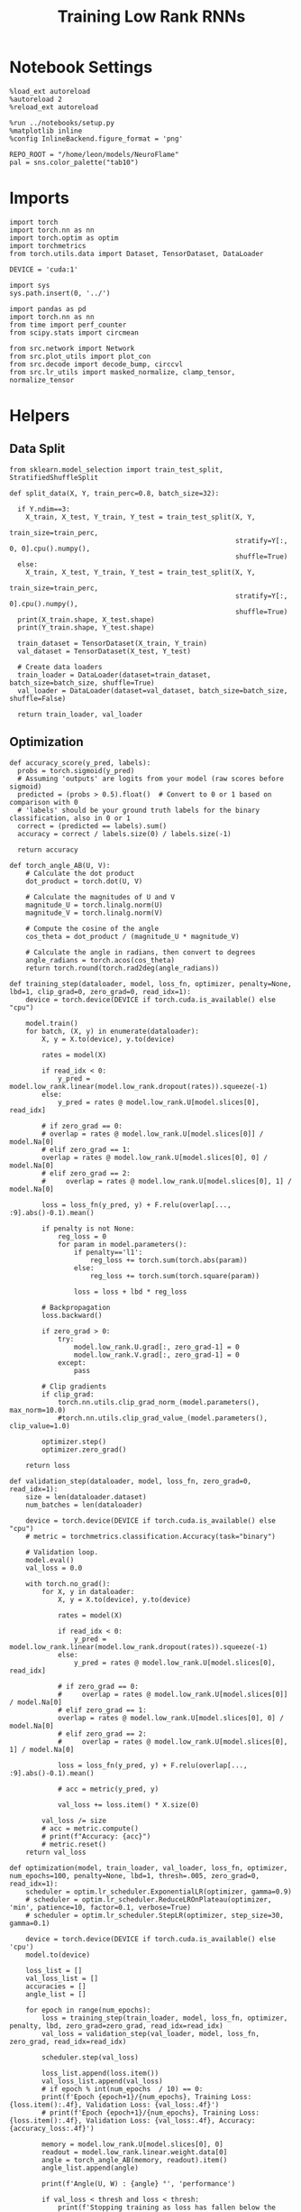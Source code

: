 #+STARTUP: fold
#+TITLE: Training Low Rank RNNs
#+PROPERTY: header-args:ipython :var B0="1.0" :results both :exports both :async yes :session dual :kernel torch :tangle ./train.py

* Notebook Settings

#+begin_src ipython
  %load_ext autoreload
  %autoreload 2
  %reload_ext autoreload

  %run ../notebooks/setup.py
  %matplotlib inline
  %config InlineBackend.figure_format = 'png'

  REPO_ROOT = "/home/leon/models/NeuroFlame"
  pal = sns.color_palette("tab10")
#+end_src

#+RESULTS:
: The autoreload extension is already loaded. To reload it, use:
:   %reload_ext autoreload
: Python exe
: /home/leon/mambaforge/envs/torch/bin/python

* Imports

#+begin_src ipython
  import torch
  import torch.nn as nn
  import torch.optim as optim
  import torchmetrics
  from torch.utils.data import Dataset, TensorDataset, DataLoader

  DEVICE = 'cuda:1'
#+end_src

#+RESULTS:

#+begin_src ipython
  import sys
  sys.path.insert(0, '../')

  import pandas as pd
  import torch.nn as nn
  from time import perf_counter
  from scipy.stats import circmean

  from src.network import Network
  from src.plot_utils import plot_con
  from src.decode import decode_bump, circcvl
  from src.lr_utils import masked_normalize, clamp_tensor, normalize_tensor
#+end_src

#+RESULTS:

* Helpers
** Data Split

#+begin_src ipython
  from sklearn.model_selection import train_test_split, StratifiedShuffleSplit

  def split_data(X, Y, train_perc=0.8, batch_size=32):

    if Y.ndim==3:
      X_train, X_test, Y_train, Y_test = train_test_split(X, Y,
                                                          train_size=train_perc,
                                                          stratify=Y[:, 0, 0].cpu().numpy(),
                                                          shuffle=True)
    else:
      X_train, X_test, Y_train, Y_test = train_test_split(X, Y,
                                                          train_size=train_perc,
                                                          stratify=Y[:, 0].cpu().numpy(),
                                                          shuffle=True)
    print(X_train.shape, X_test.shape)
    print(Y_train.shape, Y_test.shape)

    train_dataset = TensorDataset(X_train, Y_train)
    val_dataset = TensorDataset(X_test, Y_test)

    # Create data loaders
    train_loader = DataLoader(dataset=train_dataset, batch_size=batch_size, shuffle=True)
    val_loader = DataLoader(dataset=val_dataset, batch_size=batch_size, shuffle=False)

    return train_loader, val_loader
#+end_src

#+RESULTS:

** Optimization

#+begin_src ipython
  def accuracy_score(y_pred, labels):
    probs = torch.sigmoid(y_pred)
    # Assuming 'outputs' are logits from your model (raw scores before sigmoid)
    predicted = (probs > 0.5).float()  # Convert to 0 or 1 based on comparison with 0
    # 'labels' should be your ground truth labels for the binary classification, also in 0 or 1
    correct = (predicted == labels).sum()
    accuracy = correct / labels.size(0) / labels.size(-1)

    return accuracy
#+end_src

#+RESULTS:

#+begin_src ipython
  def torch_angle_AB(U, V):
      # Calculate the dot product
      dot_product = torch.dot(U, V)

      # Calculate the magnitudes of U and V
      magnitude_U = torch.linalg.norm(U)
      magnitude_V = torch.linalg.norm(V)

      # Compute the cosine of the angle
      cos_theta = dot_product / (magnitude_U * magnitude_V)

      # Calculate the angle in radians, then convert to degrees
      angle_radians = torch.acos(cos_theta)
      return torch.round(torch.rad2deg(angle_radians))
#+end_src

#+RESULTS:

#+begin_src ipython
  def training_step(dataloader, model, loss_fn, optimizer, penalty=None, lbd=1, clip_grad=0, zero_grad=0, read_idx=1):
      device = torch.device(DEVICE if torch.cuda.is_available() else "cpu")

      model.train()
      for batch, (X, y) in enumerate(dataloader):
          X, y = X.to(device), y.to(device)

          rates = model(X)

          if read_idx < 0:
              y_pred = model.low_rank.linear(model.low_rank.dropout(rates)).squeeze(-1)
          else:
              y_pred = rates @ model.low_rank.U[model.slices[0], read_idx]

          # if zero_grad == 0:
          # overlap = rates @ model.low_rank.U[model.slices[0]] / model.Na[0]
          # elif zero_grad == 1:
          overlap = rates @ model.low_rank.U[model.slices[0], 0] / model.Na[0]
          # elif zero_grad == 2:
          #     overlap = rates @ model.low_rank.U[model.slices[0], 1] / model.Na[0]

          loss = loss_fn(y_pred, y) + F.relu(overlap[..., :9].abs()-0.1).mean()

          if penalty is not None:
              reg_loss = 0
              for param in model.parameters():
                  if penalty=='l1':
                      reg_loss += torch.sum(torch.abs(param))
                  else:
                      reg_loss += torch.sum(torch.square(param))

                  loss = loss + lbd * reg_loss

          # Backpropagation
          loss.backward()

          if zero_grad > 0:
              try:
                  model.low_rank.U.grad[:, zero_grad-1] = 0
                  model.low_rank.V.grad[:, zero_grad-1] = 0
              except:
                  pass

          # Clip gradients
          if clip_grad:
              torch.nn.utils.clip_grad_norm_(model.parameters(), max_norm=10.0)
              #torch.nn.utils.clip_grad_value_(model.parameters(), clip_value=1.0)

          optimizer.step()
          optimizer.zero_grad()

      return loss
#+end_src

#+RESULTS:

#+begin_src ipython
  def validation_step(dataloader, model, loss_fn, zero_grad=0, read_idx=1):
      size = len(dataloader.dataset)
      num_batches = len(dataloader)

      device = torch.device(DEVICE if torch.cuda.is_available() else "cpu")
      # metric = torchmetrics.classification.Accuracy(task="binary")

      # Validation loop.
      model.eval()
      val_loss = 0.0

      with torch.no_grad():
          for X, y in dataloader:
              X, y = X.to(device), y.to(device)

              rates = model(X)

              if read_idx < 0:
                  y_pred = model.low_rank.linear(model.low_rank.dropout(rates)).squeeze(-1)
              else:
                  y_pred = rates @ model.low_rank.U[model.slices[0], read_idx]

              # if zero_grad == 0:
              #     overlap = rates @ model.low_rank.U[model.slices[0]] / model.Na[0]
              # elif zero_grad == 1:
              overlap = rates @ model.low_rank.U[model.slices[0], 0] / model.Na[0]
              # elif zero_grad == 2:
              #     overlap = rates @ model.low_rank.U[model.slices[0], 1] / model.Na[0]

              loss = loss_fn(y_pred, y) + F.relu(overlap[..., :9].abs()-0.1).mean()

              # acc = metric(y_pred, y)

              val_loss += loss.item() * X.size(0)

          val_loss /= size
          # acc = metric.compute()
          # print(f"Accuracy: {acc}")
          # metric.reset()
      return val_loss
#+end_src

#+RESULTS:

#+begin_src ipython
  def optimization(model, train_loader, val_loader, loss_fn, optimizer, num_epochs=100, penalty=None, lbd=1, thresh=.005, zero_grad=0, read_idx=1):
      scheduler = optim.lr_scheduler.ExponentialLR(optimizer, gamma=0.9)
      # scheduler = optim.lr_scheduler.ReduceLROnPlateau(optimizer, 'min', patience=10, factor=0.1, verbose=True)
      # scheduler = optim.lr_scheduler.StepLR(optimizer, step_size=30, gamma=0.1)

      device = torch.device(DEVICE if torch.cuda.is_available() else 'cpu')
      model.to(device)

      loss_list = []
      val_loss_list = []
      accuracies = []
      angle_list = []

      for epoch in range(num_epochs):
          loss = training_step(train_loader, model, loss_fn, optimizer, penalty, lbd, zero_grad=zero_grad, read_idx=read_idx)
          val_loss = validation_step(val_loader, model, loss_fn, zero_grad, read_idx=read_idx)

          scheduler.step(val_loss)

          loss_list.append(loss.item())
          val_loss_list.append(val_loss)
          # if epoch % int(num_epochs  / 10) == 0:
          print(f'Epoch {epoch+1}/{num_epochs}, Training Loss: {loss.item():.4f}, Validation Loss: {val_loss:.4f}')
          # print(f'Epoch {epoch+1}/{num_epochs}, Training Loss: {loss.item():.4f}, Validation Loss: {val_loss:.4f}, Accuracy: {accuracy_loss:.4f}')

          memory = model.low_rank.U[model.slices[0], 0]
          readout = model.low_rank.linear.weight.data[0]
          angle = torch_angle_AB(memory, readout).item()
          angle_list.append(angle)

          print(f'Angle(U, W) : {angle} °', 'performance')

          if val_loss < thresh and loss < thresh:
              print(f'Stopping training as loss has fallen below the threshold: {loss}, {val_loss}')
              break

          if val_loss > 300:
              print(f'Stopping training as loss is too high: {val_loss}')
              break

          if torch.isnan(loss):
              print(f'Stopping training as loss is NaN.')
              break

      return loss_list, val_loss_list
#+end_src

#+RESULTS:

** Loss

#+begin_src ipython
  def performance_score(model, rates, labels):
      print(rates.shape)
      y_pred = model.low_rank.linear(rates[:, -2:]).squeeze(-1)
      accuracy = accuracy_score(y_pred, labels)
      return accuracy
#+end_src

#+RESULTS:

#+begin_src ipython
  def imbalance_func(target, imbalance):
    output = torch.zeros_like(target)

    # Update values
    output[target == 1] = 1
    output[target == 0] = imbalance

    return output
#+end_src

#+RESULTS:


#+begin_src ipython
  import torch
  import torch.nn as nn
  import torch.nn.functional as F

  class SignBCELoss(nn.Module):
      def __init__(self, alpha=1.0, thresh=4.0, N=1000, imbalance=0):
          super(SignBCELoss, self).__init__()
          self.alpha = alpha
          self.thresh = thresh
          self.N = N
          self.imbalance = imbalance
          self.bce_with_logits = nn.BCEWithLogitsLoss()

      def forward(self, readout, targets):
          if self.alpha != 1.0:
              bce_loss = self.bce_with_logits(readout, targets)
          else:
              bce_loss = 0.0

          mean_activation = readout.mean(dim=1).unsqueeze(-1)

          # if self.type == 'DPA':
          #     sign_overlap = torch.sign(2 * targets - 1) * mean_activation / (1.0 * self.N)
          #     sign_loss = F.relu(self.thresh - sign_overlap).mean()
          # else:
          #     sign_overlap = torch.sign(targets) * mean_activation / (1.0 * self.N)
          #     sign_loss = F.relu((sign_overlap>0) * self.thresh - sign_overlap).mean()

          # sign_loss = F.relu(self.thresh - sign_overlap).mean()

          # Let's penalize more the wrong licks
          sign_overlap = torch.sign(2 * targets - 1) * mean_activation / (1.0 * self.N)
          if self.imbalance !=1 :
              sign_loss = F.relu(imbalance_func(targets, self.imbalance) * self.thresh - sign_overlap).mean()
          else:
              sign_loss = F.relu(self.thresh - sign_overlap).mean()

          combined_loss = (1-self.alpha) * bce_loss + self.alpha * sign_loss
          return combined_loss
#+end_src

#+RESULTS:

#+begin_src ipython
  class DualLoss(nn.Module):
      def __init__(self, alpha=1.0, thresh=4.0, N=1000, cue_idx=[], rwd_idx=-1, zero_idx=[], imbalance=0):
          super(DualLoss, self).__init__()
          self.alpha = alpha
          self.thresh = thresh
          self.N = N
          self.imbalance = imbalance

          self.zero_idx = zero_idx
          self.cue_idx = torch.tensor(cue_idx, dtype=torch.int, device=DEVICE)
          self.rwd_idx = torch.tensor(rwd_idx, dtype=torch.int, device=DEVICE)

          self.loss = SignBCELoss(self.alpha, self.thresh, self.N, self.imbalance)

      def forward(self, readout, targets):

          # ensuring zero bl overlap
          bl_loss = F.relu((readout[:, self.zero_idx] / self.N).abs() - 1.0).mean()

          is_empty = self.cue_idx.numel() == 0
          if is_empty:
              self.DPA_loss = self.loss(readout[:, self.rwd_idx], targets)
              return (self.DPA_loss + bl_loss)
          else:
              self.DPA_loss = self.loss(readout[:, self.rwd_idx], targets[:, 0, :self.rwd_idx.shape[0]])
              self.DRT_loss = self.loss(readout[:, self.cue_idx], targets[:, 1, :self.cue_idx.shape[0]])
              return (0.5 * self.DPA_loss + 0.5 * self.DRT_loss) + bl_loss
#+end_src

#+RESULTS:

#+begin_src ipython
  class AccuracyLoss(nn.Module):
      def __init__(self, N=1000, cue_idx=[], rwd_idx=-1):
          super(AccuracyLoss, self).__init__()
          self.N = N

          # self.loss = nn.BCEWithLogitsLoss()
          self.cue_idx = torch.tensor(cue_idx, dtype=torch.int, device=DEVICE)
          self.rwd_idx = torch.tensor(rwd_idx, dtype=torch.int, device=DEVICE)

      def forward(self, readout, targets):

          is_empty = self.cue_idx.numel() == 0
          if is_empty:
              self.DPA_loss = accuracy_score(readout[:, self.rwd_idx], targets)
              return self.DPA_loss
          else:
              self.DPA_loss = accuracy_score(readout[:, self.rwd_idx], targets[:, 0, :self.rwd_idx.shape[0]])
              self.DRT_loss = accuracy_score(readout[:, self.cue_idx], targets[:, 1, :self.cue_idx.shape[0]])
              return (self.DPA_loss + self.DRT_loss) / 2.0
#+end_src

#+RESULTS:

** Other

#+begin_src ipython
  def angle_AB(A, B):
      A_norm = A / (np.linalg.norm(A) + 1e-5)
      B_norm = B / (np.linalg.norm(B) + 1e-5)

      return int(np.arccos(A_norm @ B_norm) * 180 / np.pi)
#+end_src

#+RESULTS:

#+begin_src ipython
  def get_theta(a, b, GM=0, IF_NORM=0):

      u, v = a, b

      if GM:
          v = b - np.dot(b, a) / np.dot(a, a) * a

      if IF_NORM:
          u = a / np.linalg.norm(a)
          v = b / np.linalg.norm(b)

      return np.arctan2(v, u) % (2.0 * np.pi)
#+end_src

#+RESULTS:

#+begin_src ipython
  def get_idx(model, rank=2):
      ksi = torch.hstack((model.low_rank.U, model.low_rank.V)).T
      ksi = ksi[:, :model.Na[0]]

      readout = model.low_rank.linear.weight.data
      ksi = torch.vstack((ksi, readout))

      print('ksi', ksi.shape)

      ksi = ksi.cpu().detach().numpy()
      theta = get_theta(ksi[0], ksi[rank])

      return theta.argsort()
#+end_src

#+RESULTS:

#+begin_src ipython
  def get_overlap(model, rates):
      ksi = model.odors.cpu().detach().numpy()
      return rates @ ksi.T / rates.shape[-1]
#+end_src

#+RESULTS:

#+begin_src ipython
  import scipy.stats as stats

  def plot_smooth(data, ax, color):
      mean = data.mean(axis=0)
      ci = smooth.std(axis=0, ddof=1) * 1.96

      # Plot
      ax.plot(mean, color=color)
      ax.fill_between(range(data.shape[1]), mean - ci, mean + ci, alpha=0.25, color=color)

#+end_src

#+RESULTS:

#+begin_src ipython
  def convert_seconds(seconds):
      h = seconds // 3600
      m = (seconds % 3600) // 60
      s = seconds % 60
      return h, m, s
#+end_src

#+RESULTS:

** plots

#+begin_src ipython
  def plot_rates_selec(rates, idx, thresh=0.5, figname='fig.svg'):
        ordered = rates[..., idx]
        fig, ax = plt.subplots(1, 2, figsize=[2*width, height])
        r_max = thresh * np.max(rates[0])

        ax[0].imshow(rates[0].T, aspect='auto', cmap='jet', vmin=0, vmax=r_max)
        ax[0].set_ylabel('Neuron #')
        ax[0].set_xlabel('Step')

        ax[1].imshow(ordered[0].T, aspect='auto', cmap='jet', vmin=0, vmax=r_max)
        ax[1].set_yticks(np.linspace(0, model.Na[0].cpu().detach(), 5), np.linspace(0, 360, 5).astype(int))
        ax[1].set_ylabel('Pref. Location (°)')
        ax[1].set_xlabel('Step')
        plt.savefig(figname, dpi=300)
        plt.show()
#+end_src

#+RESULTS:

#+begin_src ipython
  def plot_overlap(rates, memory, readout, labels=['A', 'B'], figname='fig.svg'):
      fig, ax = plt.subplots(1, 2, figsize=[2*width, height])
      overlap =(rates @ memory) / rates.shape[-1]

      if overlap.shape[0]>2:
          ax[0].plot(overlap.T[..., :2], label=labels[0])
          ax[0].plot(overlap.T[..., 2:], '--', label=labels[1])
      else:
          ax[0].plot(overlap.T[..., 0], label=labels[0])
          ax[0].plot(overlap.T[..., 1], '--', label=labels[1])

      ax[0].set_xlabel('Step')
      ax[0].set_ylabel('Overlap')
      ax[0].set_title('Memory')

      overlap =(rates @ readout) / rates.shape[-1]

      if overlap.shape[0]>2:
          ax[1].plot(overlap.T[..., :2], label=labels[0])
          ax[1].plot(overlap.T[..., 2:], '--', label=labels[1])
      else:
          ax[1].plot(overlap.T[..., 0], label=labels[0])
          ax[1].plot(overlap.T[..., 1], '--', label=labels[1])

      ax[1].set_xlabel('Step')
      ax[1].set_ylabel('Overlap')
      ax[1].set_title('Readout')

      # plt.legend(fontsize=10, frameon=False)
      plt.savefig(figname, dpi=300)
      plt.show()
#+end_src

#+RESULTS:

#+begin_src ipython
  def plot_m0_m1_phi(rates, idx, figname='fig.svg'):

      m0, m1, phi = decode_bump(rates[..., idx], axis=-1)
      fig, ax = plt.subplots(1, 3, figsize=[2*width, height])

      ax[0].plot(m0[:2].T)
      ax[0].plot(m0[2:].T, '--')
      #ax[0].set_ylim([0, 360])
      #ax[0].set_yticks([0, 90, 180, 270, 360])
      ax[0].set_ylabel('$\mathcal{F}_0$ (Hz)')
      ax[0].set_xlabel('Step')

      ax[1].plot(m1[:2].T)
      ax[1].plot(m1[2:].T, '--')
      # ax[1].set_ylim([0, 360])
      # ax[1].set_yticks([0, 90, 180, 270, 360])
      ax[1].set_ylabel('$\mathcal{F}_1$ (Hz)')
      ax[1].set_xlabel('Step')

      ax[2].plot(phi[:2].T * 180 / np.pi)
      ax[2].plot(phi[2:].T * 180 / np.pi, '--')
      ax[2].set_ylim([0, 360])
      ax[2].set_yticks([0, 90, 180, 270, 360])
      ax[2].set_ylabel('Phase (°)')
      ax[2].set_xlabel('Step')

      plt.savefig(figname, dpi=300)
      plt.show()
    #+end_src

#+RESULTS:

* Model

#+begin_src ipython
      REPO_ROOT = "/home/leon/models/NeuroFlame"
      conf_name = "config_train.yml"
      DEVICE = 'cuda:1'
      seed = np.random.randint(0, 1e6)
      # seed = 21881
      print(seed)
      # 789395
      # 453642

      A0 = 1.0
      B0 = 1.0
      C0 = 0.0
#+end_src

#+RESULTS:
: 450748

#+begin_src ipython
  model = Network(conf_name, REPO_ROOT, VERBOSE=0, DEVICE=DEVICE, SEED=seed, N_BATCH=16)
#+end_src

#+RESULTS:

* Sample Classification
** Training
*** Parameters

#+begin_src ipython
  for name, param in model.named_parameters():
      if param.requires_grad:
          print(name, param.shape)
#+end_src

#+RESULTS:
: low_rank.U torch.Size([2000, 2])
: low_rank.V torch.Size([2000, 2])
: low_rank.lr_kappa torch.Size([1])

#+begin_src ipython
  model.LR_TRAIN = 1
  model.LR_READOUT = 1
  model.IF_RL = 0
#+end_src

#+RESULTS:

Testing the network on steps from sample odor offset to test odor onset

#+begin_src ipython
  steps = np.arange(0, model.N_STEPS - model.N_STEADY, model.N_WINDOW)

  mask = (steps >= (model.N_STIM_OFF[0] - model.N_STEADY)) & (steps <= (model.N_STEPS - model.N_STEADY))
  rwd_idx = np.where(mask)[0]
  print('rwd', rwd_idx)

  model.lr_eval_win = rwd_idx.shape[0]

  stim_mask = (steps >= (model.N_STIM_ON[0] - model.N_STEADY)) & (steps < (model.N_STIM_OFF[0] - model.N_STEADY))

  zero_idx = np.where(~mask & ~stim_mask )[0]
  print('zero', zero_idx)
#+end_src

#+RESULTS:
: rwd [20 21 22 23 24 25 26 27 28 29 30 31 32 33 34 35 36 37 38 39 40 41 42 43
:  44 45 46 47 48 49 50 51 52 53 54 55 56 57 58 59 60 61 62 63 64 65 66 67
:  68 69 70 71 72 73 74 75 76 77 78 79 80]
: zero [0 1 2 3 4 5 6 7 8 9]

*** Inputs and Labels

#+begin_src ipython
  model.N_BATCH = 80

  model.I0[0] = A0
  model.I0[1] = 0
  model.I0[2] = 0
  model.I0[3] = 0
  model.I0[4] = 0

  A = model.init_ff_input()

  model.I0[0] = -A0
  model.I0[1] = 0
  model.I0[2] = 0
  model.I0[3] = 0
  model.I0[4] = 0

  B = model.init_ff_input()

  ff_input = torch.cat((A, B))
  print(ff_input.shape)
#+end_src

#+RESULTS:
: torch.Size([160, 910, 2000])

#+begin_src ipython
  labels_A = torch.ones((model.N_BATCH, rwd_idx.shape[0]))
  labels_B = torch.zeros((model.N_BATCH, rwd_idx.shape[0]))
  labels = torch.cat((labels_A, labels_B))

  print('labels', labels.shape)
#+end_src

#+RESULTS:
: labels torch.Size([160, 61])

*** Run

#+begin_src ipython
  batch_size = 16
  train_loader, val_loader = split_data(ff_input, labels, train_perc=0.8, batch_size=batch_size)
#+end_src

#+RESULTS:
: torch.Size([128, 910, 2000]) torch.Size([32, 910, 2000])
: torch.Size([128, 61]) torch.Size([32, 61])

#+begin_src ipython
  criterion = DualLoss(alpha=1.0, thresh=5.0, N=model.Na[0], rwd_idx=rwd_idx, zero_idx=zero_idx, imbalance=1)
  # SGD, Adam, Adam
  learning_rate = 0.05
  optimizer = optim.Adam(model.parameters(), lr=learning_rate)
#+end_src

#+RESULTS:

#+begin_src ipython
  num_epochs = 15
  start = perf_counter()
  loss, val_loss = optimization(model, train_loader, val_loader, criterion, optimizer, num_epochs, zero_grad=2, read_idx=0)
  end = perf_counter()
  print("Elapsed (with compilation) = %dh %dm %ds" % convert_seconds(end - start))
#+end_src

#+RESULTS:
#+begin_example
  Epoch 1/15, Training Loss: 4.9967, Validation Loss: 4.9897
  Angle(U, W) : 88.0 ° performance
  Epoch 2/15, Training Loss: 4.9880, Validation Loss: 4.9830
  Angle(U, W) : 88.0 ° performance
  Epoch 3/15, Training Loss: 4.9752, Validation Loss: 4.9760
  Angle(U, W) : 89.0 ° performance
  Epoch 4/15, Training Loss: 4.9687, Validation Loss: 4.9675
  Angle(U, W) : 89.0 ° performance
  Epoch 5/15, Training Loss: 4.9568, Validation Loss: 4.9547
  Angle(U, W) : 89.0 ° performance
  Epoch 6/15, Training Loss: 4.9374, Validation Loss: 4.9309
  Angle(U, W) : 89.0 ° performance
  Epoch 7/15, Training Loss: 4.8822, Validation Loss: 4.8720
  Angle(U, W) : 89.0 ° performance
  Epoch 8/15, Training Loss: 4.6388, Validation Loss: 4.5264
  Angle(U, W) : 89.0 ° performance
  Epoch 9/15, Training Loss: 0.0042, Validation Loss: 0.0013
  Angle(U, W) : 89.0 ° performance
  Stopping training as loss has fallen below the threshold: 0.004161547403782606, 0.0013175627682358027
  Elapsed (with compilation) = 0h 1m 42s
#+end_example

** Testing

#+begin_src ipython
  model.eval()
#+end_src

#+RESULTS:
: Network(
:   (low_rank): LowRankWeights(
:     (linear): Linear(in_features=1000, out_features=1, bias=True)
:     (dropout): Dropout(p=0.0, inplace=False)
:   )
: )

#+begin_src ipython
  model.N_BATCH = 10

  model.I0[0] = 2
  model.I0[1] = 0
  model.I0[2] = 0

  A = model.init_ff_input()

  model.I0[0] = -2
  model.I0[1] = 0
  model.I0[2] = 0

  B = model.init_ff_input()

  ff_input = torch.cat((A, B))
  print('ff_input', ff_input.shape)
#+end_src

#+RESULTS:
: ff_input torch.Size([20, 910, 2000])

#+begin_src ipython
  rates = model.forward(ff_input=ff_input).cpu().detach().numpy()
  print('rates', rates.shape)
#+end_src

#+RESULTS:
: rates (20, 81, 1000)

#+begin_src ipython
  memory = model.low_rank.U.cpu().detach().numpy()[model.slices[0], 0]
  readout = model.low_rank.U.cpu().detach().numpy()[model.slices[0], 1]
  # readout = model.low_rank.linear.weight.data.cpu().detach().numpy()[0]
  plot_overlap(rates, memory, readout, labels=['A', 'B'])
#+end_src

#+RESULTS:
[[file:./.ob-jupyter/870079c9233d701ac608e890d7d1bdd3a024b3ac.png]]

#+begin_src ipython
  idx = get_idx(model, -1)
  plot_rates_selec(rates, idx)
#+end_src

#+RESULTS:
:RESULTS:
: ksi torch.Size([5, 1000])
[[file:./.ob-jupyter/6dd4d6376bf12ec2d11e5a3435e0906d6eb7956b.png]]
:END:

#+begin_src ipython
  plot_m0_m1_phi(rates, idx)
#+end_src

#+RESULTS:
[[file:./.ob-jupyter/31e9708319644221d7913cdb07c5c4c9cac29cf1.png]]

* DPA
** Training
*** Parameters

#+begin_src ipython
  model.low_rank.lr_kappa.requires_grad = False
  model.low_rank.U.data[:, 1] = torch.randn(model.low_rank.U.T.data[1].shape) * 0.01
  model.low_rank.V.data[:, 1] = torch.randn(model.low_rank.U.T.data[1].shape) * 0.01

  import torch.nn.init as init

  if model.LR_FIX_READ==0:
      init.xavier_uniform_(model.low_rank.linear.weight)
      if model.low_rank.linear.bias is not None:
          model.low_rank.linear.bias.data.zero_()  # Common practice is to set biases to zero
#+end_src

#+RESULTS:

#+begin_src ipython
  model.LR_TRAIN = 1
  model.LR_READOUT = 1
  model.IF_RL = 0
#+end_src

#+RESULTS:

Here we only evaluate performance from test onset to test offset

#+begin_src ipython
  steps = np.arange(0, model.N_STEPS - model.N_STEADY, model.N_WINDOW)
  # mask = (steps >= (model.N_STIM_OFF[2] - model.N_STEADY)) & (steps <= (model.N_STEPS - model.N_STEADY))
  mask = (steps >= (model.N_STIM_ON[4] - model.N_STEADY)) & (steps <= (model.N_STEPS - model.N_STEADY))
  rwd_idx = np.where(mask)[0]
  print('rwd', rwd_idx)

  model.lr_eval_win = rwd_idx.shape[0]

  stim_mask = (steps >= (model.N_STIM_ON[0] - model.N_STEADY)) & (steps < (model.N_STIM_OFF[0] - model.N_STEADY))

  stim_mask1 = (steps >= (model.N_STIM_ON[4] - model.N_STEADY)) # & (steps < (model.N_STIM_OFF[3] - model.N_STEADY))

  mask_zero = ~mask & ~stim_mask & ~stim_mask1
  zero_idx = np.where(mask_zero)[0]
  print('zero', zero_idx)
#+end_src

#+RESULTS:
: rwd [70 71 72 73 74 75 76 77 78 79 80]
: zero [ 0  1  2  3  4  5  6  7  8  9 20 21 22 23 24 25 26 27 28 29 30 31 32 33
:  34 35 36 37 38 39 40 41 42 43 44 45 46 47 48 49 50 51 52 53 54 55 56 57
:  58 59 60 61 62 63 64 65 66 67 68 69]

*** Inputs and Labels

#+begin_src ipython
  model.N_BATCH = 80

  model.I0[0] = A0
  model.I0[1] = 0
  model.I0[2] = 0
  model.I0[3] = 0
  model.I0[4] = A0

  AC_pair = model.init_ff_input()

  model.I0[0] = A0
  model.I0[1] = 0
  model.I0[2] = 0
  model.I0[3] = 0
  model.I0[4] = -A0

  AD_pair = model.init_ff_input()

  model.I0[0] = -A0
  model.I0[1] = 0
  model.I0[2] = 0
  model.I0[3] = 0
  model.I0[4] = A0

  BC_pair = model.init_ff_input()

  model.I0[0] = -A0
  model.I0[1] = 0
  model.I0[2] = 0
  model.I0[3] = 0
  model.I0[4] = -A0

  BD_pair = model.init_ff_input()

  ff_input = torch.cat((AC_pair, BD_pair, AD_pair, BC_pair))
  print('ff_input', ff_input.shape)
#+end_src

#+RESULTS:
: ff_input torch.Size([320, 910, 2000])

 #+begin_src ipython
  labels_pair = torch.ones((2 * model.N_BATCH, model.lr_eval_win))
  labels_unpair = torch.zeros((2 * model.N_BATCH, model.lr_eval_win))

  labels = torch.cat((labels_pair, labels_unpair))
  print('labels', labels.shape)
#+end_src

#+RESULTS:
: labels torch.Size([320, 11])

#+RESULTS:

*** Run

#+begin_src ipython
  batch_size = 16
  train_loader, val_loader = split_data(ff_input, labels, train_perc=0.8, batch_size=batch_size)
#+end_src

#+RESULTS:
: torch.Size([256, 910, 2000]) torch.Size([64, 910, 2000])
: torch.Size([256, 11]) torch.Size([64, 11])

#+begin_src ipython
  # Loss
  criterion = DualLoss(alpha=1.0, thresh=5.0, N=model.Na[0], rwd_idx=rwd_idx, zero_idx=zero_idx, imbalance=0.0)

  # Optimizer: SGD, Adam, Adam
  learning_rate = 0.05
  optimizer = optim.Adam(model.parameters(), lr=learning_rate)
#+end_src

#+RESULTS:

#+begin_src ipython
  num_epochs = 30
  start = perf_counter()
  loss, val_loss = optimization(model, train_loader, val_loader, criterion, optimizer, num_epochs, zero_grad=1, read_idx=1)
  end = perf_counter()
  print("Elapsed (with compilation) = %dh %dm %ds" % convert_seconds(end - start))
#+end_src

#+RESULTS:
: Epoch 1/30, Training Loss: 1.5128, Validation Loss: 1.7617
: Angle(U, W) : 89.0 ° performance
: Epoch 2/30, Training Loss: 0.5804, Validation Loss: 0.8559
: Angle(U, W) : 89.0 ° performance
: Epoch 3/30, Training Loss: 0.0000, Validation Loss: 0.0000
: Angle(U, W) : 89.0 ° performance
: Stopping training as loss has fallen below the threshold: 0.0, 0.0
: Elapsed (with compilation) = 0h 1m 7s

#+begin_src ipython
    torch.save(model.state_dict(), 'models/dpa_%d.pth' % seed)
#+end_src

#+RESULTS:

#+begin_src ipython
    plt.plot(loss)
    plt.plot(val_loss)
    plt.xlabel('epochs')
    plt.ylabel('Loss')
    plt.show()
#+end_src

#+RESULTS:
[[file:./.ob-jupyter/9dd5cfac94d91d4c9601083c352f79fa71409140.png]]

#+begin_src ipython
  odors = model.odors.cpu().numpy()
  U = model.low_rank.U.cpu().detach().numpy()[model.slices[0], 0]
  V = model.low_rank.V.cpu().detach().numpy()[model.slices[0], 0]
  W = model.low_rank.linear.weight.data.cpu().detach().numpy()[0]

  print('   U  V  W  S  D')
  print('U ', angle_AB(U, U), angle_AB(U, V), angle_AB(U, W), angle_AB(U, odors[0]), angle_AB(U, odors[1]))
  print('V ', 'XXX', angle_AB(V, V), angle_AB(V, W), angle_AB(V, odors[0]), angle_AB(V, odors[1]))
  print('W ', 'XXX', 'XXX', angle_AB(W, W), angle_AB(W, odors[0]), angle_AB(W, odors[1]))
  print('S ', 'XXX', 'XXX', 'XXX', angle_AB(odors[0], odors[0]), angle_AB(odors[0], odors[1]))
  print('D ', 'XXX', 'XXX', 'XXX', 'XXX', angle_AB(odors[1], odors[1]))

#+end_src

#+RESULTS:
:    U  V  W  S  D
: U  0 22 88 72 90
: V  XXX 0 88 69 90
: W  XXX XXX 0 87 91
: S  XXX XXX XXX 0 91
: D  XXX XXX XXX XXX 0

** Testing

#+begin_src ipython
  model.DURATION = 8
  model.N_STEPS = int(model.DURATION / model.DT) + model.N_STEADY + model.N_WINDOW

  model.eval()
#+end_src

#+RESULTS:
: Network(
:   (low_rank): LowRankWeights(
:     (linear): Linear(in_features=1000, out_features=1, bias=True)
:     (dropout): Dropout(p=0.0, inplace=False)
:   )
: )

#+begin_src ipython
  model.N_BATCH = 1
  A0 = 1

  model.I0[0] = A0
  model.I0[1] = 0
  model.I0[2] = 0
  model.I0[3] = 0
  model.I0[4] = A0

  AC_pair = model.init_ff_input()

  model.I0[0] = A0
  model.I0[1] = 0
  model.I0[2] = 0
  model.I0[3] = 0
  model.I0[4] = -A0

  AD_pair = model.init_ff_input()

  model.I0[0] = -A0
  model.I0[1] = 0
  model.I0[2] = 0
  model.I0[3] = 0
  model.I0[4] = A0

  BC_pair = model.init_ff_input()

  model.I0[0] = -A0
  model.I0[1] = 0
  model.I0[2] = 0
  model.I0[3] = 0
  model.I0[4] = -A0

  BD_pair = model.init_ff_input()

  ff_input = torch.cat((AC_pair, BD_pair, AD_pair, BC_pair))
  print('ff_input', ff_input.shape)
#+end_src

#+RESULTS:
: ff_input torch.Size([4, 910, 2000])

 #+begin_src ipython
  labels_pair = torch.ones((2 * model.N_BATCH, 2))
  labels_unpair = torch.zeros((2 * model.N_BATCH, 2))

  labels = torch.cat((labels_pair, labels_unpair))
  print('labels', labels.shape)
#+end_src

#+RESULTS:
: labels torch.Size([4, 2])

#+begin_src ipython
  rates = model.forward(ff_input=ff_input).detach().cpu().numpy()
  print(rates.shape)
#+end_src

#+RESULTS:
: (4, 81, 1000)

#+begin_src ipython
  print(rates.shape)
  print(labels.shape)
#+end_src

#+RESULTS:
: (4, 81, 1000)
: torch.Size([4, 2])

#+begin_src ipython
  memory = model.low_rank.U.cpu().detach().numpy()[model.slices[0], 0]
  readout = model.low_rank.U.cpu().detach().numpy()[model.slices[0], 1]
  # readout = model.low_rank.linear.weight.data.cpu().detach().numpy()[0]
  plot_overlap(rates, memory, readout, labels=['pair', 'unpair'], figname='dpa_overlap.svg')
#+end_src

#+RESULTS:
[[file:./.ob-jupyter/d6f78bf5dcff91de4153d91f0d1bacfd4f8f137b.png]]

#+begin_src ipython
  idx = get_idx(model, 1)
  plot_rates_selec(rates, idx, figname='dpa_raster.svg')
#+end_src

#+RESULTS:
:RESULTS:
: ksi torch.Size([5, 1000])
[[file:./.ob-jupyter/f8bedccd6903e0e6e2205049aee37131627ed481.png]]
:END:

#+begin_src ipython
  plot_m0_m1_phi(rates, idx, figname='dpa_fourier.svg')
#+end_src

#+RESULTS:
[[file:./.ob-jupyter/8d5b6359ae952c9f7b4327ff49a2bc491297a0e9.png]]

#+begin_src ipython

#+end_src

#+RESULTS:

** Fixed points

#+begin_src ipython
  model.DURATION = 20
  model.N_STEPS = int(model.DURATION / model.DT) + model.N_STEADY + model.N_WINDOW
  model.IF_RL = 0
#+end_src

#+RESULTS:

#+begin_src ipython
  model.eval()
#+end_src

#+RESULTS:
: Network(
:   (low_rank): LowRankWeights(
:     (linear): Linear(in_features=1000, out_features=1, bias=True)
:     (dropout): Dropout(p=0.0, inplace=False)
:   )
: )

#+begin_src ipython
  model.N_BATCH = 1

  model.I0[0] = A0
  model.I0[1] = 0
  model.I0[2] = 0
  model.I0[3] = 0
  model.I0[4] = 0

  AC_pair = model.init_ff_input()

  model.I0[0] = A0
  model.I0[1] = 0
  model.I0[2] = 0
  model.I0[3] = 0
  model.I0[4] = 0

  AD_pair = model.init_ff_input()

  model.I0[0] = -A0
  model.I0[1] = 0
  model.I0[2] = 0
  model.I0[3] = 0
  model.I0[4] = 0

  BC_pair = model.init_ff_input()

  model.I0[0] = -A0
  model.I0[1] = 0
  model.I0[2] = 0
  model.I0[3] = 0
  model.I0[4] = 0

  BD_pair = model.init_ff_input()

  ff_input = torch.cat((AC_pair, BD_pair, AD_pair, BC_pair))
  print('ff_input', ff_input.shape, ff_input[0, 0, :4])
#+end_src

#+RESULTS:
: ff_input torch.Size([4, 2110, 2000]) tensor([33.9992, 33.3331, 31.8362, 29.8516], device='cuda:1')

#+begin_src ipython
  rates = model.forward(ff_input=ff_input).cpu().detach().numpy()
  print(rates.shape)
#+end_src

#+RESULTS:
: (4, 201, 1000)

#+begin_src ipython
  memory = model.low_rank.U.cpu().detach().numpy()[model.slices[0], 0]
  readout = model.low_rank.U.cpu().detach().numpy()[model.slices[0], 1]
  # readout = model.low_rank.linear.weight.data[0].cpu().detach().numpy()
  plot_overlap(rates, memory, readout, labels=['pair', 'unpair'])
#+end_src

#+RESULTS:
[[file:./.ob-jupyter/cef82eb3134a4d2bc77437e714ac035395050b54.png]]

#+begin_src ipython
  idx = get_idx(model, 1)
  plot_rates_selec(rates, idx)
#+end_src

#+RESULTS:
:RESULTS:
: ksi torch.Size([5, 1000])
[[file:./.ob-jupyter/d958325ec4e08d7b3c287ea5c5aa7838c282b0c8.png]]
:END:

#+begin_src ipython
  plot_m0_m1_phi(rates, idx)
#+end_src

#+RESULTS:
[[file:./.ob-jupyter/d6155dd7ebd7f2dc5f324e74337bc48ed62a27aa.png]]

    #+begin_src ipython
  print(rates.shape)
#+end_src

#+RESULTS:
: (4, 201, 1000)

#+RESULTS:

#+begin_src ipython
  from matplotlib.patches import Circle
  m0, m1, phi = decode_bump(rates[..., idx], axis=-1)

  x = m1 / m0 * np.cos(phi)
  y = m1 / m0 * np.sin(phi)

  xA = x
  yA = y

  fig, ax = plt.subplots(1, 1, figsize=[height, height])

  # ax.plot(xA.T[0], yA.T[0], 'x', alpha=.5, ms=10)
  # ax.plot(xA.T, yA.T, '-', alpha=.5)
  ax.plot(xA.T[-1], yA.T[-1], 'o', alpha=.5, ms=20)
  # ax.set_xlim([-.9, .9])
  # ax.set_ylim([-.9, .9])
  circle = Circle((0., 0.), 1.8, fill=False, edgecolor='k')
  ax.add_patch(circle)

  # Set the aspect of the plot to equal to make the circle circular
  ax.set_aspect('equal')
  plt.savefig('fp_dpa.svg', dpi=300)
  plt.show()
#+end_src

#+RESULTS:
[[file:./.ob-jupyter/ee686cd17999573ec633cf1ebf00227e905fb8ff.png]]

#+RESULTS:

#+begin_src ipython

#+end_src

#+RESULTS:

* Go/NoGo
** Training

#+begin_src ipython
  model.low_rank.lr_kappa.requires_grad = True

  # for param in model.low_rank.linear.parameters():
  #     param.requires_grad = True

  # model.low_rank.linear.bias.requires_grad = True
  # model.low_rank.linear.bias.data.zero_()  # Common practice is to set biases to zero

  # model.low_rank.U.requires_grad = False
  # model.low_rank.V.requires_grad = False

#+end_src

#+RESULTS:

#+begin_src ipython
  for name, param in model.named_parameters():
      if param.requires_grad:
          print(name, param.shape)
#+end_src

#+RESULTS:
: low_rank.U torch.Size([2000, 2])
: low_rank.V torch.Size([2000, 2])
: low_rank.lr_kappa torch.Size([1])

#+begin_src ipython
  model.DURATION = 4.0
  model.N_STEPS = int(model.DURATION / model.DT) + model.N_STEADY + model.N_WINDOW

  model.T_STIM_ON =  [1.0, 3.0]
  model.T_STIM_OFF =  [2.0, 4.0]

  # model.T_STIM_ON =  [1.0, 3.0, 3.5]
  # model.T_STIM_OFF =  [2.0, 3.5, 4.0]

  model.N_STIM_ON = np.array(
        [int(i / model.DT) + model.N_STEADY for i in model.T_STIM_ON]
    )

  model.N_STIM_OFF = [int(i / model.DT) + model.N_STEADY for i in model.T_STIM_OFF]
#+end_src

#+RESULTS:

#+begin_src ipython
  model.LR_TRAIN = 1
  model.LR_READOUT = 1
  model.IF_RL = 1 # 1
  model.RWD = 1 # 1/2
#+end_src

#+RESULTS:

#+begin_src ipython
  steps = np.arange(0, model.N_STEPS - model.N_STEADY, model.N_WINDOW)
  # mask = (steps >= (model.N_STIM_OFF[0] - model.N_STEADY)) & (steps <= (model.N_STIM_ON[1] - model.N_STEADY))
  mask = (steps >= (model.N_STIM_ON[0] - model.N_STEADY)) & (steps <= (model.N_STIM_OFF[0] - model.N_STEADY))

  rwd_idx = np.where(mask)[0]
  print('rwd', rwd_idx)

  mask_cue = (steps >= (model.N_STIM_ON[1] - model.N_STEADY))
  # mask_cue = (steps >= (model.N_STIM_OFF[0] - model.N_STEADY))  & (steps < (model.N_STIM_ON[1] - model.N_STEADY))
  cue_idx = np.where(mask_cue)[0]
  # cue_idx = []
  print('cue', cue_idx)

  stim_mask = (steps >= (model.N_STIM_ON[0] - model.N_STEADY)) # & (steps < (model.N_STIM_OFF[0] - model.N_STEADY))

  mask_zero = ~mask & ~stim_mask
  zero_idx = np.where(mask_zero)[0]
  print('zero', zero_idx)

  # model.lr_eval_win = rwd_idx.shape[0]
  model.lr_eval_win = np.max( (rwd_idx.shape[0], cue_idx.shape[0]))
#+end_src

#+RESULTS:
: rwd [10 11 12 13 14 15 16 17 18 19 20]
: cue [30 31 32 33 34 35 36 37 38 39 40]
: zero [0 1 2 3 4 5 6 7 8 9]

#+begin_src ipython
  # switching sample and distractor odors
  odors = model.odors.clone()
  model.odors[0] = odors[1] # distractor Go
  model.odors[5] = odors[5+1] # distractor NoGo

  model.odors[1] = odors[2] # cue
  model.odors[2] = odors[3] # rwd

  model.N_BATCH = 80

  model.I0[0] = A0
  model.I0[1] = float(B0) # cue
  model.I0[2] = 0.0 # float(C0) * model.IF_RL  # reward
  model.I0[3] = 0
  model.I0[4] = 0

  Go = model.init_ff_input()

  model.I0[0] = -A0
  model.I0[1] = float(B0) # cue
  model.I0[2] = 0
  model.I0[3] = 0
  model.I0[4] = 0

  NoGo = model.init_ff_input()

  ff_input = torch.cat((Go, NoGo))
  print(ff_input.shape)
#+end_src

#+RESULTS:
: torch.Size([160, 510, 2000])

#+begin_src ipython
  labels_Go = torch.ones((model.N_BATCH, model.lr_eval_win))
  labels_NoGo = torch.zeros((model.N_BATCH, model.lr_eval_win))
  labels = torch.cat((labels_Go, labels_NoGo))
  print(labels.shape)
  # print(labels)
  labels =  labels.repeat((2, 1, 1))
  labels = torch.transpose(labels, 0, 1)
  print('labels', labels.shape)
  # print('labels', labels[:, 0, 0])
#+end_src

#+RESULTS:
: torch.Size([160, 11])
: labels torch.Size([160, 2, 11])

#+begin_src ipython
  batch_size = 16
  train_loader, val_loader = split_data(ff_input, labels, train_perc=0.8, batch_size=batch_size)
#+end_src

#+RESULTS:
: torch.Size([128, 510, 2000]) torch.Size([32, 510, 2000])
: torch.Size([128, 2, 11]) torch.Size([32, 2, 11])

#+begin_src ipython
  criterion = DualLoss(alpha=1.0, thresh=5.0, N=model.Na[0], rwd_idx=rwd_idx, zero_idx=zero_idx, cue_idx=cue_idx, imbalance=0.0)

  # SGD, Adam, Adam
  learning_rate = 0.05
  optimizer = optim.Adam(model.parameters(), lr=learning_rate)
#+end_src

#+RESULTS:

#+begin_src ipython
  num_epochs = 100
  start = perf_counter()
  loss, val_loss = optimization(model, train_loader, val_loader, criterion, optimizer, num_epochs, zero_grad=1, read_idx=1)
  end = perf_counter()
  print("Elapsed (with compilation) = %dh %dm %ds" % convert_seconds(end - start))

  # switching back sample and distractor odors
  model.odors = odors
#+end_src

#+RESULTS:
#+begin_example
  Epoch 1/100, Training Loss: 2.3272, Validation Loss: 2.2139
  Angle(U, W) : 89.0 ° performance
  Epoch 2/100, Training Loss: 1.9703, Validation Loss: 1.9224
  Angle(U, W) : 89.0 ° performance
  Epoch 3/100, Training Loss: 1.8181, Validation Loss: 1.7229
  Angle(U, W) : 89.0 ° performance
  Epoch 4/100, Training Loss: 1.6023, Validation Loss: 1.4881
  Angle(U, W) : 89.0 ° performance
  Epoch 5/100, Training Loss: 1.4938, Validation Loss: 1.2205
  Angle(U, W) : 89.0 ° performance
  Epoch 6/100, Training Loss: 0.5929, Validation Loss: 0.7505
  Angle(U, W) : 89.0 ° performance
  Epoch 7/100, Training Loss: 0.4138, Validation Loss: 0.3864
  Angle(U, W) : 89.0 ° performance
  Epoch 8/100, Training Loss: 0.2850, Validation Loss: 0.2982
  Angle(U, W) : 89.0 ° performance
  Epoch 9/100, Training Loss: 0.1742, Validation Loss: 0.1260
  Angle(U, W) : 89.0 ° performance
  Epoch 10/100, Training Loss: 0.0164, Validation Loss: 0.0089
  Angle(U, W) : 89.0 ° performance
  Epoch 11/100, Training Loss: 0.0020, Validation Loss: 0.0003
  Angle(U, W) : 89.0 ° performance
  Stopping training as loss has fallen below the threshold: 0.001954831415787339, 0.00033857254311442375
  Elapsed (with compilation) = 0h 1m 8s
#+end_example

** Test

  #+begin_src ipython
    model.eval()
  #+end_src

  #+RESULTS:
  : Network(
  :   (low_rank): LowRankWeights(
  :     (linear): Linear(in_features=1000, out_features=1, bias=True)
  :     (dropout): Dropout(p=0.0, inplace=False)
  :   )
  : )

 #+begin_src ipython
   odors = model.odors.clone()
   model.odors[0] = odors[1] # distractor Go
   model.odors[5] = odors[5+1] # distractor NoGo

   model.odors[1] = odors[2] # cue
   model.odors[2] = odors[3] # rwd
  #+end_src

#+RESULTS:

  #+begin_src ipython
    model.N_BATCH = 1

    model.I0[0] = A0 # Go
    model.I0[1] = float(B0) # cue
    model.I0[2] = 0.0 # float(C0) * model.IF_RL # rwd
    model.I0[3] = 0.0
    model.I0[4] = 0.0

    A = model.init_ff_input()

    model.I0[0] = -A0 # NoGo
    model.I0[1] = float(B0) # cue
    model.I0[2] = 0.0 # rwd
    model.I0[3] = 0.0
    model.I0[4] = 0.0

    B = model.init_ff_input()

    ff_input = torch.cat((A, B))
    print('ff_input', ff_input.shape)
  #+end_src

#+RESULTS:
: ff_input torch.Size([2, 510, 2000])

  #+begin_src ipython
      rates = model.forward(ff_input=ff_input).cpu().detach().numpy()
      model.odors = odors
      print(rates.shape)
  #+end_src

#+RESULTS:
: (2, 41, 1000)

  #+begin_src ipython
    memory = model.low_rank.U.cpu().detach().numpy()[model.slices[0], 0]
    readout = model.low_rank.U.cpu().detach().numpy()[model.slices[0], 1]
    # readout = model.low_rank.linear.weight.data.cpu().detach().numpy()[0]
    plot_overlap(rates, memory, readout, labels=['Go', 'NoGo'])
  #+end_src

#+RESULTS:
[[file:./.ob-jupyter/f7330bcff7b40179e739d673c95757a8bc45ae6f.png]]

  #+begin_src ipython
    memory = model.low_rank.U.cpu().detach().numpy()[model.slices[0], 0]
    # readout = model.low_rank.U.cpu().detach().numpy()[model.slices[0], 1]
    readout = model.low_rank.linear.weight.data.cpu().detach().numpy()[0]
    plot_overlap(rates, memory, readout, labels=['Go', 'NoGo'])
  #+end_src

#+RESULTS:
[[file:./.ob-jupyter/c55a90031ef8c0fa4985dfec1d90f74391182236.png]]

  #+begin_src ipython
    idx = get_idx(model, 1)
    plot_rates_selec(rates, idx)
  #+end_src

#+RESULTS:
:RESULTS:
: ksi torch.Size([5, 1000])
[[file:./.ob-jupyter/8e7ff68736a33ed6ea741ecfe2e5a3f899c1bb98.png]]
:END:

#+begin_src ipython
    plot_m0_m1_phi(rates, idx)
#+end_src

#+RESULTS:
[[file:./.ob-jupyter/95a52a6106b14c6c276fff4492c6c35f7458e065.png]]

* Dual

#+begin_src ipython
  model.DURATION = 8
  model.N_STEPS = int(model.DURATION / model.DT) + model.N_STEADY + model.N_WINDOW
  model.IF_RL = 1 # 1
  model.RWD = 2 # 2/3
#+end_src

#+RESULTS:

#+begin_src ipython
  model.T_STIM_ON = [1.0, 3.0, 5.0, 5.5, 7.0]
  model.T_STIM_OFF = [2.0, 4.0, 5.5, 6.0, 8.0]

  model.N_STIM_ON = np.array(
      [int(i / model.DT) + model.N_STEADY for i in model.T_STIM_ON]
  )

  model.N_STIM_OFF = [int(i / model.DT) + model.N_STEADY for i in model.T_STIM_OFF]
#+end_src

#+RESULTS:

** Testing

#+begin_src ipython
  model.eval()
#+end_src

#+RESULTS:
: Network(
:   (low_rank): LowRankWeights(
:     (linear): Linear(in_features=1000, out_features=1, bias=True)
:     (dropout): Dropout(p=0.0, inplace=False)
:   )
: )

#+begin_src ipython
  model.N_BATCH = 1

  model.I0[0] = A0 # sample A
  model.I0[1] = A0 # distractor Go
  model.I0[2] = float(B0) # cue
  model.I0[3] = 0.0 # float(C0) * model.IF_RL # rwd
  model.I0[4] = A0 # test

  AC_pair = model.init_ff_input()

  model.I0[0] = A0
  model.I0[1] = A0
  model.I0[2] = float(B0)
  model.I0[3] = float(C0) * model.IF_RL # rwd
  model.I0[4] = -A0

  AD_pair = model.init_ff_input()

  model.I0[0] = -A0
  model.I0[1] = A0
  model.I0[2] = float(B0)
  model.I0[3] = float(C0) * model.IF_RL # rwd
  model.I0[4] = A0

  BC_pair = model.init_ff_input()

  model.I0[0] = -A0
  model.I0[1] = A0
  model.I0[2] = float(B0)
  model.I0[3] = float(C0) * model.IF_RL # rwd
  model.I0[4] = -A0

  BD_pair = model.init_ff_input()

  ff_input = torch.cat((AC_pair, BD_pair, AD_pair, BC_pair))
  print('ff_input', ff_input.shape)
#+end_src

#+RESULTS:
: ff_input torch.Size([4, 910, 2000])

#+begin_src ipython
  labels_pair = torch.ones((2 * model.N_BATCH, 2))
  labels_unpair = torch.zeros((2 * model.N_BATCH, 2))

  labels = torch.cat((labels_pair, labels_unpair))
  print('labels', labels.shape)
#+end_src

#+RESULTS:
: labels torch.Size([4, 2])

#+begin_src ipython
  rates = model.forward(ff_input=ff_input).detach()
  print(rates.shape)
#+end_src

#+RESULTS:
: torch.Size([4, 81, 1000])

#+begin_src ipython
  rates = rates.cpu().numpy()
  memory = model.low_rank.U.cpu().detach().numpy()[model.slices[0], 0]
  readout = model.low_rank.U.cpu().detach().numpy()[model.slices[0], 1]
  plot_overlap(rates, memory, readout, labels=['pair', 'unpair'], figname='dual_naive_overlap.svg')
#+end_src

#+RESULTS:
[[file:./.ob-jupyter/ce0ee5c6909335a437771dcc3e0beaf186b6628e.png]]

#+begin_src ipython
  memory = model.low_rank.U.cpu().detach().numpy()[model.slices[0], 0]
  readout = model.low_rank.linear.weight.data.cpu().detach().numpy()[0]
  plot_overlap(rates, memory, readout, labels=['pair', 'unpair'], figname='dual_naive_overlap.svg')
#+end_src

#+RESULTS:
[[file:./.ob-jupyter/93f9a812ac3a178ebc00d8f49c3012a8c2091a47.png]]

#+begin_src ipython
  idx = get_idx(model, 1)
  plot_rates_selec(rates, idx, figname='dual_naive_raster.svg')
#+end_src

#+RESULTS:
[[file:./.ob-jupyter/6f2c91523c400b5a8378f758f9cc1c3e160b5867.png]]
: ksi torch.Size([5, 1000])

#+begin_src ipython
  plot_m0_m1_phi(rates, idx, figname='dual_naive_fourier.svg')
#+end_src

#+RESULTS:
[[file:./.ob-jupyter/00f5fc6597bee4f6e9c99487b4632d04c9c6ab2c.png]]

#+begin_src ipython

#+end_src

#+RESULTS:

** Fixed points

#+begin_src ipython
  model.DURATION = 20
  model.N_STEPS = int(model.DURATION / model.DT) + model.N_STEADY + model.N_WINDOW
  model.IF_RL = 0
#+end_src

#+RESULTS:

#+begin_src ipython
  model.eval()
#+end_src

#+RESULTS:
: Network(
:   (low_rank): LowRankWeights(
:     (linear): Linear(in_features=1000, out_features=1, bias=True)
:     (dropout): Dropout(p=0.0, inplace=False)
:   )
: )

#+begin_src ipython
  model.N_BATCH = 1

  model.I0[0] = A0
  model.I0[1] = 0
  model.I0[2] = 0
  model.I0[3] = 0
  model.I0[4] = 0

  AC_pair = model.init_ff_input()

  model.I0[0] = A0
  model.I0[1] = 0
  model.I0[2] = 0
  model.I0[3] = 0
  model.I0[4] = 0

  AD_pair = model.init_ff_input()

  model.I0[0] = -A0
  model.I0[1] = 0
  model.I0[2] = 0
  model.I0[3] = 0
  model.I0[4] = 0

  BC_pair = model.init_ff_input()

  model.I0[0] = -A0
  model.I0[1] = 0
  model.I0[2] = 0
  model.I0[3] = 0
  model.I0[4] = 0

  BD_pair = model.init_ff_input()

  ff_input = torch.cat((AC_pair, BD_pair, AD_pair, BC_pair))
  print('ff_input', ff_input.shape, ff_input[0, 0, :4])
#+end_src

#+RESULTS:
: ff_input torch.Size([4, 2110, 2000]) tensor([34.0763, 31.4467, 29.3544, 30.1603], device='cuda:1')

#+begin_src ipython
  rates = model.forward(ff_input=ff_input).cpu().detach().numpy()
  print(rates.shape)
#+end_src

#+RESULTS:
: (4, 201, 1000)

#+begin_src ipython
  plot_m0_m1_phi(rates, idx)
#+end_src

#+RESULTS:
[[file:./.ob-jupyter/b26263448bd8fecb955eb13cd3236ec0b667924f.png]]


#+begin_src ipython
  from matplotlib.patches import Circle
  m0, m1, phi = decode_bump(rates[..., idx], axis=-1)

  x = m1 / m0 * np.cos(phi)
  y = m1 / m0 * np.sin(phi)

  xA = x
  yA = y

  fig, ax = plt.subplots(1, 1, figsize=[height, height])

  # ax.plot(xA.T[0], yA.T[0], 'x', alpha=.5, ms=10)
  # ax.plot(xA.T, yA.T, '-', alpha=.5)
  ax.plot(xA.T[-1], yA.T[-1], 'o', alpha=.5, ms=20)
  # ax.set_xlim([-.9, .9])
  # ax.set_ylim([-.9, .9])
  circle = Circle((0., 0.), 1.8, fill=False, edgecolor='k')
  ax.add_patch(circle)

  # Set the aspect of the plot to equal to make the circle circular
  ax.set_aspect('equal')
  plt.savefig('fp_dual_naive.svg', dpi=300)
  plt.show()
#+end_src

#+RESULTS:
[[file:./.ob-jupyter/45df5f4c58219397df9ddf49186256423e62e7bd.png]]

#+RESULTS:

#+begin_src ipython

#+end_src

#+RESULTS:

** Training

#+begin_src ipython
  for param in model.low_rank.linear.parameters():
      param.requires_grad = False

  model.low_rank.U.requires_grad = True
  model.low_rank.V.requires_grad = True

  # init.xavier_uniform_(model.low_rank.linear.weight)
  # if model.low_rank.linear.bias is not None:
  #     model.low_rank.linear.bias.data.zero_()  # Common practice is to set biases to zero
  #+end_src

#+RESULTS:

#+begin_src ipython
  model.DURATION = 8
  model.N_STEPS = int(model.DURATION / model.DT) + model.N_STEADY + model.N_WINDOW
  model.IF_RL = 1 # 1

  model.LR_TRAIN = 1
  model.LR_READOUT = 1
  model.RWD = 2 # 2/3
#+end_src

#+RESULTS:

#+begin_src ipython
  steps = np.arange(0, model.N_STEPS - model.N_STEADY, model.N_WINDOW)

  mask_rwd = (steps >= (model.N_STIM_ON[-1] - model.N_STEADY))
  rwd_idx = np.where(mask_rwd)[0]
  print('rwd', rwd_idx)

  mask_cue = (steps >= (model.N_STIM_OFF[1] - model.N_STEADY)) & (steps <= (model.N_STIM_ON[-1] - model.N_STEADY))
  cue_idx = np.where(mask_cue)[0]
  print('cue', cue_idx)

  stim_mask = (steps >= (model.N_STIM_ON[0] - model.N_STEADY))

  mask_zero = ~mask_rwd & ~mask_cue & ~stim_mask
  zero_idx = np.where(mask_zero)[0]
  print('zero', zero_idx)
#+end_src

#+RESULTS:

#+begin_src ipython
  model.N_BATCH = 80

  model.lr_eval_win = np.max( (rwd_idx.shape[0], cue_idx.shape[0]))

  ff_input = []
  labels = np.zeros((2, 12, model.N_BATCH, model.lr_eval_win))
  print(float(B0), float(C0))

  l=0
  for i in [-1, 1]:
      for j in [-1, 0, 1]:
          for k in [1, -1]:

              model.I0[0] = i # sample
              model.I0[1] = j # distractor
              model.I0[4] = k # test

              if i==k: # Pair Trials
                  labels[0, l] = np.ones((model.N_BATCH, model.lr_eval_win))

              if j==1: # Go
                  model.I0[2] = float(B0) # cue
                  model.I0[3] = float(C0) * model.IF_RL # rwd

                  labels[1, l] = np.ones((model.N_BATCH, model.lr_eval_win))
              elif j==-1: # NoGo
                  model.I0[2] = float(B0) # cue
                  model.I0[3] = 0.0 # rwd
              else: # DPA
                  model.I0[2] = 0 # cue
                  model.I0[3] = 0 # rwd

              l+=1

              ff_input.append(model.init_ff_input())

  labels = torch.tensor(labels, dtype=torch.float, device=DEVICE).reshape(2, -1, model.lr_eval_win).transpose(0, 1)
  ff_input = torch.vstack(ff_input)
  print('ff_input', ff_input.shape, 'labels', labels.shape)
#+end_src

#+RESULTS:
: 1.0 0.0
: ff_input torch.Size([960, 910, 2000]) labels torch.Size([960, 2, 31])

#+begin_src ipython
  batch_size = 16
  train_loader, val_loader = split_data(ff_input, labels, train_perc=0.8, batch_size=batch_size)
#+end_src

#+RESULTS:
: torch.Size([768, 910, 2000]) torch.Size([192, 910, 2000])
: torch.Size([768, 2, 31]) torch.Size([192, 2, 31])

#+begin_src ipython
  # criterion = nn.BCEWithLogitsLoss()
  criterion = DualLoss(alpha=1.0, thresh=5.0, N=model.Na[0], cue_idx=cue_idx, rwd_idx=rwd_idx, zero_idx=zero_idx, imbalance=0.0)

  # SGD, Adam, Adam
  learning_rate = 0.05
  optimizer = optim.Adam(model.parameters(), lr=learning_rate)
#+end_src

#+RESULTS:

#+begin_src ipython
  num_epochs = 15
  start = perf_counter()
  loss, val_loss = optimization(model, train_loader, val_loader, criterion, optimizer, num_epochs, zero_grad=0, read_idx=1)
  end = perf_counter()
  print("Elapsed (with compilation) = %dh %dm %ds" % convert_seconds(end - start))
#+end_src

#+RESULTS:
#+begin_example
  Epoch 1/15, Training Loss: 0.6666, Validation Loss: 0.5947
  Angle(U, W) : 89.0 ° performance
  Epoch 2/15, Training Loss: 1.1024, Validation Loss: 0.4366
  Angle(U, W) : 89.0 ° performance
  Epoch 3/15, Training Loss: 0.6446, Validation Loss: 0.4457
  Angle(U, W) : 89.0 ° performance
  Epoch 4/15, Training Loss: 0.0116, Validation Loss: 0.4784
  Angle(U, W) : 89.0 ° performance
  Epoch 5/15, Training Loss: 0.3194, Validation Loss: 0.4368
  Angle(U, W) : 89.0 ° performance
  Epoch 6/15, Training Loss: 0.1627, Validation Loss: 0.4490
  Angle(U, W) : 89.0 ° performance
  Epoch 7/15, Training Loss: 0.4893, Validation Loss: 0.4452
  Angle(U, W) : 90.0 ° performance
  Epoch 8/15, Training Loss: 0.7982, Validation Loss: 0.4434
  Angle(U, W) : 90.0 ° performance
  Epoch 9/15, Training Loss: 0.7822, Validation Loss: 0.4334
  Angle(U, W) : 90.0 ° performance
  Epoch 10/15, Training Loss: 0.6335, Validation Loss: 0.4340
  Angle(U, W) : 90.0 ° performance
#+end_example

#+begin_src ipython
    torch.save(model.state_dict(), 'models/dual_train_%d.pth' % seed)
#+end_src

#+RESULTS:
: de42cab9-d0c5-4c58-9c47-9d1b85938807

#+begin_src ipython
  odors = model.odors.cpu().numpy()
  U = model.low_rank.U.cpu().detach().numpy()[model.slices[0], 0]
  V = model.low_rank.V.cpu().detach().numpy()[model.slices[0], 0]
  W = model.low_rank.linear.weight.data.cpu().detach().numpy()[0]

  print('   U  V  W  S  D')
  print('U ', angle_AB(U, U), angle_AB(U, V), angle_AB(U, W), angle_AB(U, odors[0]), angle_AB(U, odors[1]))
  print('V ', 'XXX', angle_AB(V, V), angle_AB(V, W), angle_AB(V, odors[0]), angle_AB(V, odors[1]))
  print('W ', 'XXX', 'XXX', angle_AB(W, W), angle_AB(W, odors[0]), angle_AB(W, odors[1]))
  print('S ', 'XXX', 'XXX', 'XXX', angle_AB(odors[0], odors[0]), angle_AB(odors[0], odors[1]))
  print('D ', 'XXX', 'XXX', 'XXX', 'XXX', angle_AB(odors[1], odors[1]))

#+end_src

#+RESULTS:
: f35fa1a3-44f6-4382-b91a-f3b7927698f0

** Re-Testing

#+begin_src ipython
  model.DURATION = 8
  model.N_STEPS = int(model.DURATION / model.DT) + model.N_STEADY + model.N_WINDOW
#+end_src

#+RESULTS:
: 94602871-c745-45bc-8b5f-482375879062

    #+begin_src ipython
  model.eval()
#+end_src

#+RESULTS:
: ae1aaf57-d65a-410c-bfde-00ac92ad76c9

#+begin_src ipython
  model.N_BATCH = 1

  model.I0[0] = A0
  model.I0[1] = A0
  model.I0[2] = float(B0)
  model.I0[3] = float(C0) * model.IF_RL # rwd
  model.I0[4] = A0

  AC_pair = model.init_ff_input()

  model.I0[0] = A0
  model.I0[1] = A0
  model.I0[2] = float(B0)
  model.I0[3] = float(C0) * model.IF_RL # rwd
  model.I0[4] = -A0

  AD_pair = model.init_ff_input()

  model.I0[0] = -A0
  model.I0[1] = A0
  model.I0[2] = float(B0)
  model.I0[3] = float(C0) * model.IF_RL # rwd
  model.I0[4] = A0

  BC_pair = model.init_ff_input()

  model.I0[0] = -A0
  model.I0[1] = A0
  model.I0[2] = float(B0)
  model.I0[3] = float(C0) * model.IF_RL # rwd
  model.I0[4] = -A0

  BD_pair = model.init_ff_input()

  ff_input = torch.cat((AC_pair, BD_pair, AD_pair, BC_pair))
  print('ff_input', ff_input.shape)
#+end_src

#+RESULTS:
: 4bad8958-fd1b-48c6-ae06-d3973fa80382

#+begin_src ipython
  labels_A = torch.ones((2*model.N_BATCH, 2))
  labels_B = torch.zeros((2*model.N_BATCH, 2))
  labels = torch.cat((labels_A, labels_B))

  print('labels', labels.shape)
#+end_src

#+RESULTS:
: 2e3d2a73-de6c-4d47-9f42-2d7152e9a4d0

#+begin_src ipython
  rates = model.forward(ff_input=ff_input).detach()
  print(rates.shape)
#+end_src

#+RESULTS:
: 9ae35e64-4a63-4c33-959d-2efce0bc5aa9

 #+begin_src ipython
   rates = rates.cpu().detach().numpy()
   memory = model.low_rank.U.cpu().detach().numpy()[model.slices[0], 0]
   readout = model.low_rank.U.cpu().detach().numpy()[model.slices[0], 1]
   plot_overlap(rates, memory, readout, labels=['pair', 'unpair'], figname='dual_train_overlap.svg')
#+end_src

#+RESULTS:
: 73410559-b7d8-4bb7-8f81-b7319e3e3ee0

 #+begin_src ipython
   memory = model.low_rank.U.cpu().detach().numpy()[model.slices[0], 0]
   # readout = model.low_rank.U.cpu().detach().numpy()[model.slices[0], 1]
   readout = model.low_rank.linear.weight.data[0].cpu().detach().numpy()
   plot_overlap(rates, memory, readout, labels=['pair', 'unpair'], figname='dual_train_overlap.svg')
#+end_src

#+RESULTS:
: a7a9351e-11b9-43f3-a0ea-691f2e4e2365

#+begin_src ipython
  idx = get_idx(model, 1)
  plot_rates_selec(rates, idx, figname='dual_train_raster.svg')
#+end_src

#+RESULTS:
: dc2f187d-17d9-437a-92df-666b15be72e3

#+begin_src ipython
  plot_m0_m1_phi(rates, idx, figname='dual_train_fourier.svg')
#+end_src

#+RESULTS:
: d9127c2c-adc0-417d-99a7-224c22c84248

#+begin_src ipython

#+end_src

#+RESULTS:
: e98f4d53-f5e4-453e-8636-cbba89f5aaf9

** Fixed points

#+begin_src ipython
  model.DURATION = 20
  model.N_STEPS = int(model.DURATION / model.DT) + model.N_STEADY + model.N_WINDOW
  model.IF_RL = 0
#+end_src

#+RESULTS:
: 43568804-ab2f-4d4e-8cfa-ed746c0d686d

#+begin_src ipython
  model.eval()
#+end_src

#+RESULTS:
: 9b2c199a-7433-45b6-8796-1a7209fc973b

#+begin_src ipython
  model.N_BATCH = 1

  model.I0[0] = A0
  model.I0[1] = 0
  model.I0[2] = 0
  model.I0[3] = 0
  model.I0[4] = 0

  AC_pair = model.init_ff_input()

  model.I0[0] = A0
  model.I0[1] = 0
  model.I0[2] = 0
  model.I0[3] = 0
  model.I0[4] = 0

  AD_pair = model.init_ff_input()

  model.I0[0] = -A0
  model.I0[1] = 0
  model.I0[2] = 0
  model.I0[3] = 0
  model.I0[4] = 0

  BC_pair = model.init_ff_input()

  model.I0[0] = -A0
  model.I0[1] = 0
  model.I0[2] = 0
  model.I0[3] = 0
  model.I0[4] = 0

  BD_pair = model.init_ff_input()

  ff_input = torch.cat((AC_pair, BD_pair, AD_pair, BC_pair))
  print('ff_input', ff_input.shape, ff_input[0, 0, :4])
#+end_src

#+RESULTS:
: 87a22173-4f41-4730-b91e-07e3390255e2

#+begin_src ipython
  rates = model.forward(ff_input=ff_input).cpu().detach().numpy()
  print(rates.shape)
#+end_src

#+RESULTS:
: 3c17cf35-21c3-496d-8cc6-c4e409e6f706

#+begin_src ipython
  idx = get_idx(model, 1)
  plot_rates_selec(rates, idx)
#+end_src

#+RESULTS:
: 292d917c-eef3-4bb7-b332-60d984415ee0

#+begin_src ipython
  plot_m0_m1_phi(rates, idx)
#+end_src

#+RESULTS:
: 6b183071-4962-44ab-9414-14a9c6d6a912

#+begin_src ipython
  from matplotlib.patches import Circle
  m0, m1, phi = decode_bump(rates[..., idx], axis=-1)

  x = m1 / m0 * np.cos(phi)
  y = m1 / m0 * np.sin(phi)

  xA = x
  yA = y

  fig, ax = plt.subplots(1, 1, figsize=[height, height])

  # ax.plot(xA.T[0], yA.T[0], 'x', alpha=.5, ms=10)
  # ax.plot(xA.T, yA.T, '-', alpha=.5)
  ax.plot(xA.T[-1], yA.T[-1], 'o', alpha=.5, ms=20)
  # ax.set_xlim([-.9, .9])
  # ax.set_ylim([-.9, .9])
  circle = Circle((0., 0.), 1.7, fill=False, edgecolor='k')
  ax.add_patch(circle)

  # Set the aspect of the plot to equal to make the circle circular
  ax.set_aspect('equal')
  plt.savefig('fp_dual_train.svg', dpi=300)
  plt.show()
#+end_src

#+RESULTS:
: 838cf690-2592-4326-89d3-43e98d59e1c1

#+RESULTS:

#+begin_src ipython

  #+end_src

#+RESULTS:
: f4b6e7fa-692e-4aaf-9507-656c218330e9

** Opto

#+begin_src ipython
  model.DURATION = 8
  model.N_STEPS = int(model.DURATION / model.DT) + model.N_STEADY + model.N_WINDOW
  model.IF_RL = 1
#+end_src

#+RESULTS:
: a490338e-171f-457b-abdc-c01865f55398

    #+begin_src ipython
  model.eval()
#+end_src

#+RESULTS:
: e8bcf244-ad41-4436-ac7d-6a0bbc601e4d

#+begin_src ipython
  readout = model.low_rank.U.cpu().detach().numpy()[model.slices[0], 1]
  idx = readout.argsort()[:250]
#+end_src

#+RESULTS:
: 8057d426-5ec6-4cd2-ba1f-fc93dcabed90

#+begin_src ipython
  Wab_T = model.Wab_T.clone()
  W_stp_T = model.W_stp_T.clone()

  # idx = np.random.choice(range(1000), 250, replace=False)
  # print(idx)
  model.Wab_T[idx, :1000] = 0
  model.W_stp_T[idx, :1000] = 0
  model.low_rank.lr_mask[idx, :1000] = 0
#+end_src

#+RESULTS:
: 6f65ff3c-5065-48fd-8a02-f0f9986f0413

#+begin_src ipython
  model.N_BATCH = 1

  model.I0[0] = A0
  model.I0[1] = A0
  model.I0[2] = float(B0)
  model.I0[3] = float(C0) * model.IF_RL # rwd
  model.I0[4] = A0

  AC_pair = model.init_ff_input()

  model.I0[0] = A0
  model.I0[1] = A0
  model.I0[2] = float(B0)
  model.I0[3] = float(C0) * model.IF_RL # rwd
  model.I0[4] = -A0

  AD_pair = model.init_ff_input()

  model.I0[0] = -A0
  model.I0[1] = A0
  model.I0[2] = float(B0)
  model.I0[3] = float(C0) * model.IF_RL # rwd
  model.I0[4] = A0

  BC_pair = model.init_ff_input()

  model.I0[0] = -A0
  model.I0[1] = A0
  model.I0[2] = float(B0)
  model.I0[3] = float(C0) * model.IF_RL # rwd
  model.I0[4] = -A0

  BD_pair = model.init_ff_input()

  ff_input = torch.cat((AC_pair, BD_pair, AD_pair, BC_pair))
  print('ff_input', ff_input.shape)
#+end_src

#+RESULTS:
: 84dc570f-c18b-47d6-a317-7f0d9df2ce2a

#+begin_src ipython
  labels_A = torch.ones((2*model.N_BATCH, 2))
  labels_B = torch.zeros((2*model.N_BATCH, 2))
  labels = torch.cat((labels_A, labels_B))

  print('labels', labels.shape)
#+end_src

#+RESULTS:
: 4aeffa97-69b1-4d52-94b9-96ef5145cb33

#+begin_src ipython
  rates = model.forward(ff_input=ff_input).detach()
  model.Wab_T = Wab_T
  model.W_stp_T = W_stp_T
  model.low_rank.lr_mask[idx, :1000] = 1
  print(rates.shape)
#+end_src

#+RESULTS:
: 6bec9a8e-3b12-4587-adf9-5b933052ad1e

 #+begin_src ipython
   rates = rates.cpu().detach().numpy()
   memory = model.low_rank.U.cpu().detach().numpy()[model.slices[0], 0]
   readout = model.low_rank.U.cpu().detach().numpy()[model.slices[0], 1]
   # readout = model.low_rank.linear.weight.data[0].cpu().detach().numpy()
   plot_overlap(rates, memory, readout, labels=['pair', 'unpair'], figname='dual_opto_overlap.svg')
#+end_src

#+RESULTS:
: a3c285a5-32be-4ba4-9acf-bca616e64a5e


 #+begin_src ipython
   memory = model.low_rank.U.cpu().detach().numpy()[model.slices[0], 0]
   readout = model.low_rank.linear.weight.data[0].cpu().detach().numpy()
   plot_overlap(rates, memory, readout, labels=['pair', 'unpair'], figname='dual_opto_overlap.svg')
#+end_src

#+RESULTS:
: 2cfbeb9e-88af-4b75-a9ed-11d85de29ce4

#+begin_src ipython
  idx = get_idx(model, 1)
  plot_rates_selec(rates, idx, figname='dual_opto_raster.svg')
#+end_src

#+RESULTS:
: 1409816c-5173-4535-9fa7-a1c8ba37e6c4

#+begin_src ipython
  plot_m0_m1_phi(rates, idx, figname='dual_opto_fourier.svg')
#+end_src

#+RESULTS:
: b26f2a0d-f8bc-4775-84b1-39728b6bfeb8

#+begin_src ipython

#+end_src

#+RESULTS:
: 32b5a102-71ab-4754-ac04-f3ab6e83cb72

